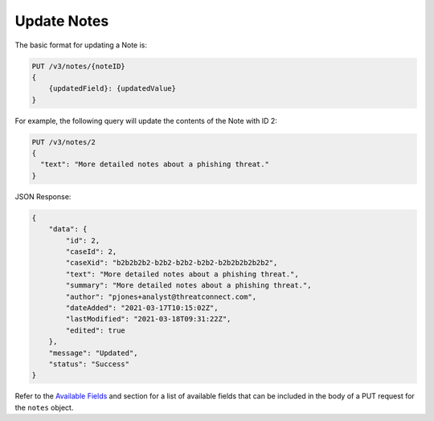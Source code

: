 Update Notes
------------

The basic format for updating a Note is:

.. code::

    PUT /v3/notes/{noteID}
    {
        {updatedField}: {updatedValue}
    }

For example, the following query will update the contents of the Note with ID 2:

.. code::

    PUT /v3/notes/2
    {
      "text": "More detailed notes about a phishing threat."
    }

JSON Response:

.. code:: json

    {
        "data": {
            "id": 2,
            "caseId": 2,
            "caseXid": "b2b2b2b2-b2b2-b2b2-b2b2-b2b2b2b2b2b2",
            "text": "More detailed notes about a phishing threat.",
            "summary": "More detailed notes about a phishing threat.",
            "author": "pjones+analyst@threatconnect.com",
            "dateAdded": "2021-03-17T10:15:02Z",
            "lastModified": "2021-03-18T09:31:22Z",
            "edited": true
        },
        "message": "Updated",
        "status": "Success"
    }

Refer to the `Available Fields <#available-fields>`_ and section for a list of available fields that can be included in the body of a PUT request for the ``notes`` object.